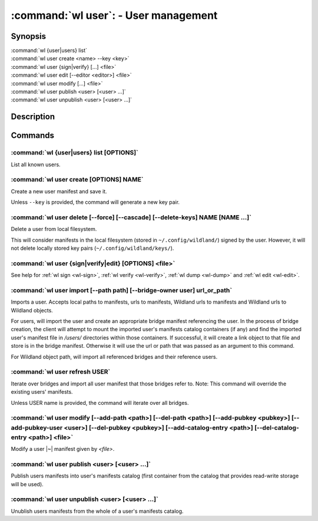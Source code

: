 .. program:: wl-user
.. _wl-user:

*************************************
:command:`wl user`: - User management
*************************************

Synopsis
========

| :command:`wl {user|users} list`
| :command:`wl user create <name> --key <key>`
| :command:`wl user {sign|verify} [...] <file>`
| :command:`wl user edit [--editor <editor>] <file>`
| :command:`wl user modify [...] <file>`
| :command:`wl user publish <user> [<user> ...]`
| :command:`wl user unpublish <user> [<user> ...]`

Description
===========

.. todo::

   Write general description about users.

Commands
========

.. program:: wl-user-list
.. _wl-user-list:

:command:`wl {user|users} list [OPTIONS]`
-----------------------------------------

List all known users.

.. option :: --verbose, -v

   When this flag is passed, a more detailed output will be displayed.
   
.. option :: --list-secret-keys, -K

   Only display users for which the private key is available.

.. program:: wl-user-create
.. _wl-user-create:

:command:`wl user create [OPTIONS] NAME`
----------------------------------------

Create a new user manifest and save it.

Unless ``--key`` is provided, the command will generate a new key pair.

.. option:: --key <fingerprint>

   Use an existing key pair to create a user. The key pair must be in the key
   directory (``~/.config/wildland/keys``), as ``<fingerprint>.pub`` and
   ``<fingerprint>.sec`` files.

.. option:: --path <path>

   Specify a path in Wildland namespace (such as ``/users/User``) for the
   user. Can be repeated.

.. option:: --add-pubkey <public_key>

   Add additional public key that can be used to verify manifests owned by this user. The whole
   key must be specified either as a fingerprint or a Wildland user path. In the case where a fingerprint is provided,
   the key will be stored in a ``<fingerprint>.pub`` file in the key directory (``~/.config/wildland/keys``).
   In the case of a user path, all public keys needed to resolve the user path will be added to the same
   directory. Can be repeated.


.. program:: wl-user-delete
.. _wl-user-delete:

:command:`wl user delete [--force] [--cascade] [--delete-keys] NAME [NAME ...]`
-------------------------------------------------------------------------------

Delete a user from local filesystem.

This will consider manifests in the local filesystem (stored in
``~/.config/wildland/``) signed by the user. However, it will not delete
locally stored key pairs (``~/.config/wildland/keys/``).

.. option:: --force, -f

   Delete even if there are manifests (containers/storage) signed by the user.

.. option:: --cascade

   Delete together with manifests (containers/storage) signed by the user.

.. option:: --delete-keys

   Delete together with public/private key pair owned by the user.

.. _wl-user-sign:
.. _wl-user-verify:
.. _wl-user-edit:
.. _wl-user-dump:

:command:`wl user {sign|verify|edit} [OPTIONS] <file>`
------------------------------------------------------

See help for :ref:`wl sign <wl-sign>`, :ref:`wl verify <wl-verify>`, :ref:`wl dump <wl-dump>` and
:ref:`wl edit <wl-edit>`.

.. program:: wl-user-import
.. _wl-user-import:

:command:`wl user import [--path path] [--bridge-owner user] url_or_path`
-------------------------------------------------------------------------

Imports a user. Accepts local paths to manifests, urls to manifests, Wildland urls
to manifests and Wildland urls to Wildland objects.

For users, will import the user and create an appropriate bridge manifest referencing the user.
In the process of bridge creation, the client will attempt to mount the imported user's
manifests catalog containers (if any) and find the imported user's manifest file in `/users/`
directories within those containers. If successful, it will create a link object to that file
and store is in the bridge manifest. Otherwise it will use the url or path that was passed as an
argument to this command.

For Wildland object path, will import all referenced bridges and their reference users.

.. option:: --path

   Overwrite bridge paths with provided paths. Optional. Can be repeated. Works only if a single
   bridge is to imported (to avoid duplicate paths.

.. option:: --bridge-owner

    Override the owner of created bridge manifests with provided owner.

.. program:: wl-user-refresh
.. _wl-user-refresh:

:command:`wl user refresh USER`
----------------------------------------

Iterate over bridges and import all user manifest that those bridges refer to.
Note: This command will override the existing users' manifests.

Unless USER name is provided, the command will iterate over all bridges.

.. program:: wl-user-modify
.. _wl-user-modify:

:command:`wl user modify [--add-path <path>] [--del-path <path>] [--add-pubkey <pubkey>] [--add-pubkey-user <user>] [--del-pubkey <pubkey>] [--add-catalog-entry <path>] [--del-catalog-entry <path>] <file>`
-------------------------------------------------------------------------------------------------------------------------------------------------------------------------------------------------------------

Modify a user |~| manifest given by *<file>*.

.. option:: --add-path

   Path to add. Can be repeated.

.. option:: --del-path

   Path to remove. Can be repeated.

.. option:: --add-pubkey

   Public key to add (either in the same format as in the public key file, or provided as a Wildland user path). Can be repeated.

.. option:: --add-pubkey-user

   User whose public key to add. Can be repeated.

.. option:: --del-pubkey

   Public key to remove (either in the same format as in the public key file, or provided as a Wildland user path). Can be repeated.

.. option:: --add-catalog-entry

   Container uri to add. Can be repeated.

.. option:: --del-catalog-entry

   Container uri to remove. Can be repeated.

.. program:: wl-user-publish
.. _wl-user-publish:

:command:`wl user publish <user> [<user> ...]`
----------------------------------------------

Publish users manifests into user's manifests catalog (first container from the catalog
that provides read-write storage will be used).

.. program:: wl-user-unpublish
.. _wl-user-unpublish:

:command:`wl user unpublish <user> [<user> ...]`
------------------------------------------------

Unublish users manifests from the whole of a user's manifests catalog.
